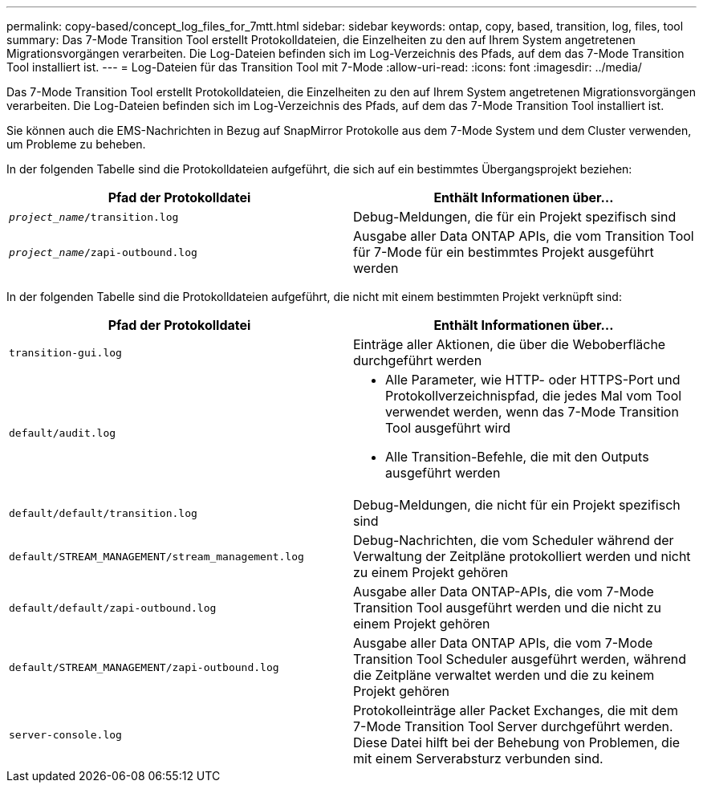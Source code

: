 ---
permalink: copy-based/concept_log_files_for_7mtt.html 
sidebar: sidebar 
keywords: ontap, copy, based, transition, log, files, tool 
summary: Das 7-Mode Transition Tool erstellt Protokolldateien, die Einzelheiten zu den auf Ihrem System angetretenen Migrationsvorgängen verarbeiten. Die Log-Dateien befinden sich im Log-Verzeichnis des Pfads, auf dem das 7-Mode Transition Tool installiert ist. 
---
= Log-Dateien für das Transition Tool mit 7-Mode
:allow-uri-read: 
:icons: font
:imagesdir: ../media/


[role="lead"]
Das 7-Mode Transition Tool erstellt Protokolldateien, die Einzelheiten zu den auf Ihrem System angetretenen Migrationsvorgängen verarbeiten. Die Log-Dateien befinden sich im Log-Verzeichnis des Pfads, auf dem das 7-Mode Transition Tool installiert ist.

Sie können auch die EMS-Nachrichten in Bezug auf SnapMirror Protokolle aus dem 7-Mode System und dem Cluster verwenden, um Probleme zu beheben.

In der folgenden Tabelle sind die Protokolldateien aufgeführt, die sich auf ein bestimmtes Übergangsprojekt beziehen:

|===
| Pfad der Protokolldatei | Enthält Informationen über... 


 a| 
`_project_name_/transition.log`
 a| 
Debug-Meldungen, die für ein Projekt spezifisch sind



 a| 
`_project_name_/zapi-outbound.log`
 a| 
Ausgabe aller Data ONTAP APIs, die vom Transition Tool für 7-Mode für ein bestimmtes Projekt ausgeführt werden

|===
In der folgenden Tabelle sind die Protokolldateien aufgeführt, die nicht mit einem bestimmten Projekt verknüpft sind:

|===
| Pfad der Protokolldatei | Enthält Informationen über... 


 a| 
`transition-gui.log`
 a| 
Einträge aller Aktionen, die über die Weboberfläche durchgeführt werden



 a| 
`default/audit.log`
 a| 
* Alle Parameter, wie HTTP- oder HTTPS-Port und Protokollverzeichnispfad, die jedes Mal vom Tool verwendet werden, wenn das 7-Mode Transition Tool ausgeführt wird
* Alle Transition-Befehle, die mit den Outputs ausgeführt werden




 a| 
`default/default/transition.log`
 a| 
Debug-Meldungen, die nicht für ein Projekt spezifisch sind



 a| 
`default/STREAM_MANAGEMENT/stream_management.log`
 a| 
Debug-Nachrichten, die vom Scheduler während der Verwaltung der Zeitpläne protokolliert werden und nicht zu einem Projekt gehören



 a| 
`default/default/zapi-outbound.log`
 a| 
Ausgabe aller Data ONTAP-APIs, die vom 7-Mode Transition Tool ausgeführt werden und die nicht zu einem Projekt gehören



 a| 
`default/STREAM_MANAGEMENT/zapi-outbound.log`
 a| 
Ausgabe aller Data ONTAP APIs, die vom 7-Mode Transition Tool Scheduler ausgeführt werden, während die Zeitpläne verwaltet werden und die zu keinem Projekt gehören



 a| 
`server-console.log`
 a| 
Protokolleinträge aller Packet Exchanges, die mit dem 7-Mode Transition Tool Server durchgeführt werden. Diese Datei hilft bei der Behebung von Problemen, die mit einem Serverabsturz verbunden sind.

|===